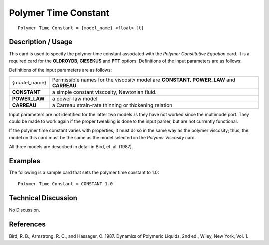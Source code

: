 *************************
**Polymer Time Constant**
*************************

::

   Polymer Time Constant = {model_name} <float> [t]

-----------------------
**Description / Usage**
-----------------------

This card is used to specify the polymer time constant associated with the *Polymer
Constitutive Equation* card. It is a required card for the **OLDROYDB, GIESEKUS**
and **PTT** options. Definitions of the input parameters are as follows:

Definitions of the input parameters are as follows:

+-----------------+------------------------------------------------------------------------------------------------------------+
|{model_name}     |Permissible names for the viscosity model are **CONSTANT, POWER_LAW** and **CARREAU**.                      |
+-----------------+------------------------------------------------------------------------------------------------------------+
|**CONSTANT**     |a simple constant viscosity, Newtonian fluid.                                                               |
+-----------------+------------------------------------------------------------------------------------------------------------+
|**POWER_LAW**    |a power-law model                                                                                           |
+-----------------+------------------------------------------------------------------------------------------------------------+
|**CARREAU**      |a Carreau strain-rate thinning or thickening relation                                                       |
+-----------------+------------------------------------------------------------------------------------------------------------+

Input parameters are not identified for the latter two models as they have not worked
since the multimode port. They could be made to work again if the proper tweaking is
done to the input parser, but are not currently functional.

If the polymer time constant varies with properties, it must do so in the same way as the
polymer viscosity; thus, the model on this card must be the same as the model selected
on the *Polymer Viscosity* card.

All three models are described in detail in Bird, et. al. (1987).

------------
**Examples**
------------

The following is a sample card that sets the polymer time constant to 1.0:

::

   Polymer Time Constant = CONSTANT 1.0

-------------------------
**Technical Discussion**
-------------------------

No Discussion.



--------------
**References**
--------------

Bird, R. B., Armstrong, R. C., and Hassager, O. 1987. Dynamics of Polymeric Liquids,
2nd ed., Wiley, New York, Vol. 1.